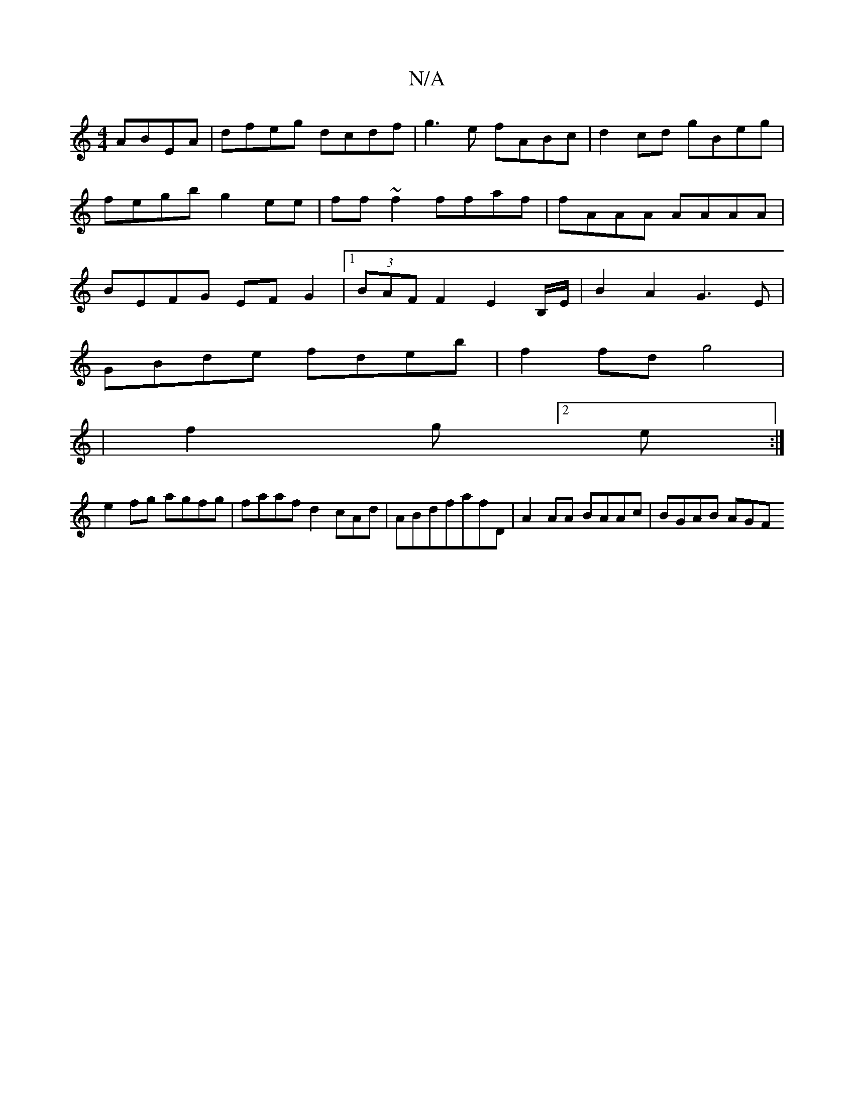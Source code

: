 X:1
T:N/A
M:4/4
R:N/A
K:Cmajor
ABEA | dfeg dcdf | g3e fABc |d2 cd gBeg|fegb g2ee|ff~f2 ffaf | fAAA AAAA | BEFG EFG2 |1 (3BAF F2 E2 B,/E/2|B2A2 G3E|
GBde fdeb|f2fd g4|
|f2 g[2 e :|
e2 fg agfg |faaf d2cAd|ABdfafD|A2 AA BAAc |BGAB AGF